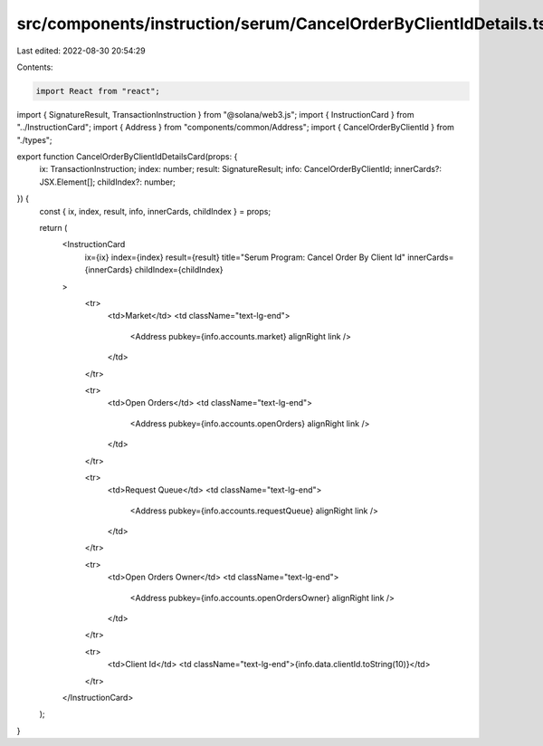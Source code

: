 src/components/instruction/serum/CancelOrderByClientIdDetails.tsx
=================================================================

Last edited: 2022-08-30 20:54:29

Contents:

.. code-block:: tsx

    import React from "react";
import { SignatureResult, TransactionInstruction } from "@solana/web3.js";
import { InstructionCard } from "../InstructionCard";
import { Address } from "components/common/Address";
import { CancelOrderByClientId } from "./types";

export function CancelOrderByClientIdDetailsCard(props: {
  ix: TransactionInstruction;
  index: number;
  result: SignatureResult;
  info: CancelOrderByClientId;
  innerCards?: JSX.Element[];
  childIndex?: number;
}) {
  const { ix, index, result, info, innerCards, childIndex } = props;

  return (
    <InstructionCard
      ix={ix}
      index={index}
      result={result}
      title="Serum Program: Cancel Order By Client Id"
      innerCards={innerCards}
      childIndex={childIndex}
    >
      <tr>
        <td>Market</td>
        <td className="text-lg-end">
          <Address pubkey={info.accounts.market} alignRight link />
        </td>
      </tr>

      <tr>
        <td>Open Orders</td>
        <td className="text-lg-end">
          <Address pubkey={info.accounts.openOrders} alignRight link />
        </td>
      </tr>

      <tr>
        <td>Request Queue</td>
        <td className="text-lg-end">
          <Address pubkey={info.accounts.requestQueue} alignRight link />
        </td>
      </tr>

      <tr>
        <td>Open Orders Owner</td>
        <td className="text-lg-end">
          <Address pubkey={info.accounts.openOrdersOwner} alignRight link />
        </td>
      </tr>

      <tr>
        <td>Client Id</td>
        <td className="text-lg-end">{info.data.clientId.toString(10)}</td>
      </tr>
    </InstructionCard>
  );
}



